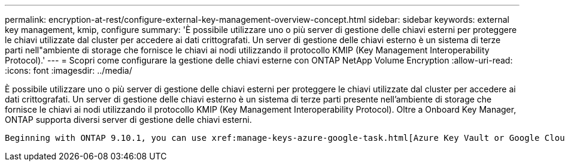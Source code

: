 ---
permalink: encryption-at-rest/configure-external-key-management-overview-concept.html 
sidebar: sidebar 
keywords: external key management, kmip, configure 
summary: 'È possibile utilizzare uno o più server di gestione delle chiavi esterni per proteggere le chiavi utilizzate dal cluster per accedere ai dati crittografati. Un server di gestione delle chiavi esterno è un sistema di terze parti nell"ambiente di storage che fornisce le chiavi ai nodi utilizzando il protocollo KMIP (Key Management Interoperability Protocol).' 
---
= Scopri come configurare la gestione delle chiavi esterne con ONTAP NetApp Volume Encryption
:allow-uri-read: 
:icons: font
:imagesdir: ../media/


[role="lead"]
È possibile utilizzare uno o più server di gestione delle chiavi esterni per proteggere le chiavi utilizzate dal cluster per accedere ai dati crittografati. Un server di gestione delle chiavi esterno è un sistema di terze parti presente nell'ambiente di storage che fornisce le chiavi ai nodi utilizzando il protocollo KMIP (Key Management Interoperability Protocol). Oltre a Onboard Key Manager, ONTAP supporta diversi server di gestione delle chiavi esterni.

 Beginning with ONTAP 9.10.1, you can use xref:manage-keys-azure-google-task.html[Azure Key Vault or Google Cloud Key Manager Service] to protect your NVE keys for data SVMs. Beginning with ONTAP 9.11.1, you can configure multiple external key managers in a cluster. See xref:configure-cluster-key-server-task.html[Configure clustered key servers]. Beginning with ONTAP 9.12.0, you can use link:https://docs.aws.amazon.com/kms/latest/developerguide/overview.html[AWS' KMS^] to protect your NVE keys for data SVMs. Beginning with ONTAP 9.17.1, you can use OpenStack's xref:manage-keys-barbican-task.html[Barbican KMS] to protect your NVE keys for data SVMs.
